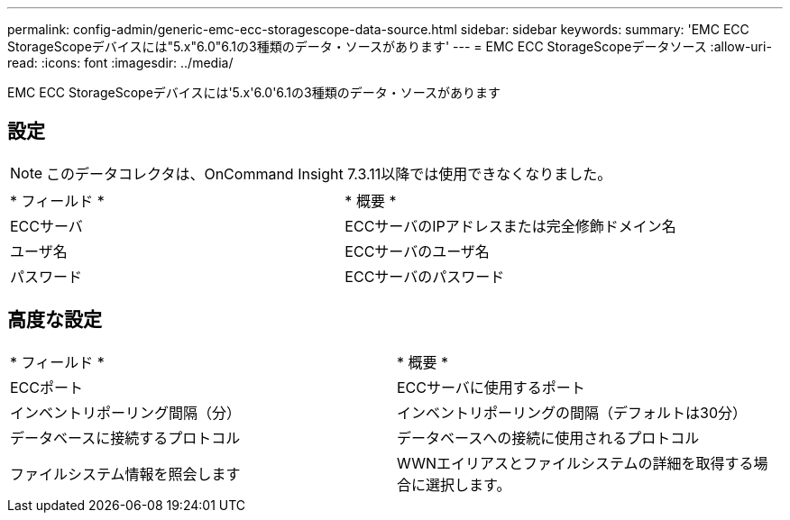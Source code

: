 ---
permalink: config-admin/generic-emc-ecc-storagescope-data-source.html 
sidebar: sidebar 
keywords:  
summary: 'EMC ECC StorageScopeデバイスには"5.x"6.0"6.1の3種類のデータ・ソースがあります' 
---
= EMC ECC StorageScopeデータソース
:allow-uri-read: 
:icons: font
:imagesdir: ../media/


[role="lead"]
EMC ECC StorageScopeデバイスには'5.x'6.0'6.1の3種類のデータ・ソースがあります



== 設定

[NOTE]
====
このデータコレクタは、OnCommand Insight 7.3.11以降では使用できなくなりました。

====
|===


| * フィールド * | * 概要 * 


 a| 
ECCサーバ
 a| 
ECCサーバのIPアドレスまたは完全修飾ドメイン名



 a| 
ユーザ名
 a| 
ECCサーバのユーザ名



 a| 
パスワード
 a| 
ECCサーバのパスワード

|===


== 高度な設定

|===


| * フィールド * | * 概要 * 


 a| 
ECCポート
 a| 
ECCサーバに使用するポート



 a| 
インベントリポーリング間隔（分）
 a| 
インベントリポーリングの間隔（デフォルトは30分）



 a| 
データベースに接続するプロトコル
 a| 
データベースへの接続に使用されるプロトコル



 a| 
ファイルシステム情報を照会します
 a| 
WWNエイリアスとファイルシステムの詳細を取得する場合に選択します。

|===